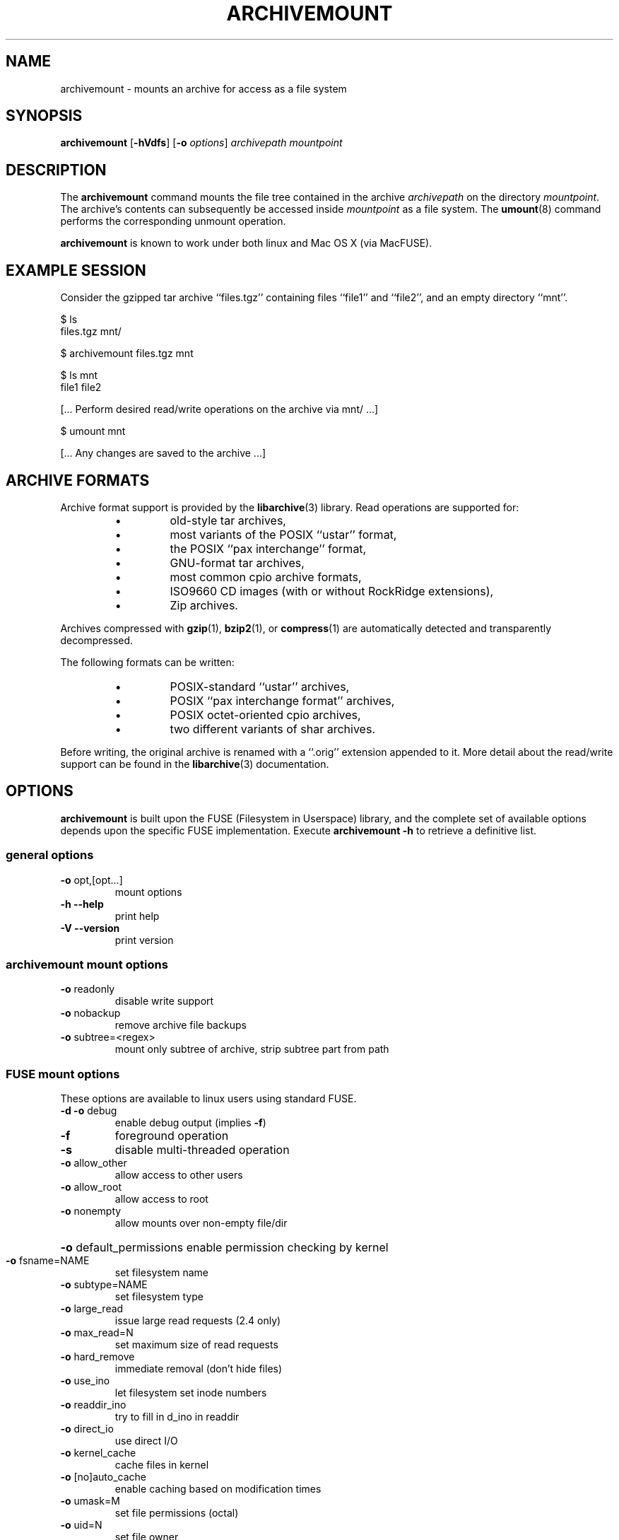 \" Process this file with
.\" groff -man -Tascii archivemount.1
.\"
.TH ARCHIVEMOUNT "1" "27 March 2019" "ARCHIVEMOUNT version 0.8.12" "User Commands"
.SH NAME
archivemount \- mounts an archive for access as a file system
.SH SYNOPSIS
\fBarchivemount\fP [\fB-hVdfs\fP] [\fB-o\fP \fIoptions\fP] \fIarchivepath\fP \fImountpoint\fP 
.SH DESCRIPTION
The \fBarchivemount\fP command mounts the file tree contained in the archive 
\fIarchivepath\fP on the directory \fImountpoint\fP.  The archive's contents
can subsequently be accessed inside \fImountpoint\fP as a file system.  The 
\fBumount\fP(8) command performs the corresponding unmount operation.

\fBarchivemount\fP is known to work under both linux and Mac OS X (via 
MacFUSE).


.SH EXAMPLE SESSION

Consider the gzipped tar archive ``files.tgz'' containing files ``file1'' and 
``file2'', and an empty directory ``mnt''.

.nf
$ ls
files.tgz    mnt/

$ archivemount files.tgz mnt

.nf
$ ls mnt
file1    file2

[... Perform desired read/write operations on the archive via mnt/ ...]

.nf
$ umount mnt

[... Any changes are saved to the archive ...]

.SH ARCHIVE FORMATS

Archive format support is provided by the \fBlibarchive\fP(3) library.
Read operations are supported for:
.RS
.IP \(bu
old-style tar archives,
.IP \(bu
most variants of the POSIX ``ustar'' format,
.IP \(bu 
the POSIX ``pax interchange'' format,
.IP \(bu 
GNU-format tar archives,
.IP \(bu 
most common cpio archive formats,
.IP \(bu 
ISO9660 CD images (with or without RockRidge extensions),
.IP \(bu 
Zip archives.
.RE

Archives compressed with \fBgzip\fP(1), \fBbzip2\fP(1), or
\fBcompress\fP(1) are automatically detected and transparently decompressed.

The following formats can be written:
.RS
.IP \(bu 
POSIX-standard ``ustar'' archives,
.IP \(bu 
POSIX ``pax interchange format'' archives,
.IP \(bu 
POSIX octet-oriented cpio archives,
.IP \(bu 
two different variants of shar archives.
.RE

Before writing, the original archive is renamed with a ``.orig'' extension 
appended to it.  More detail about the read/write support can be found in 
the \fBlibarchive\fP(3) documentation.


.SH OPTIONS

\fBarchivemount\fP is built upon the FUSE (Filesystem in Userspace)
library, and the complete set of available options depends upon the
specific FUSE implementation.  Execute \fBarchivemount -h\fP to retrieve
a definitive list.

.SS "general options"
.TP
\fB\-o\fR opt,[opt...]
mount options
.TP
\fB\-h\fR   \fB\-\-help\fR
print help
.TP
\fB\-V\fR   \fB\-\-version\fR
print version

.SS "archivemount mount options"

.TP
\fB\-o\fR readonly
disable write support
.TP
\fB\-o\fR nobackup
remove archive file backups
.TP
\fB\-o\fR subtree=<regex>
mount only subtree of archive, strip subtree part from path

.SS "FUSE mount options"

These options are available to linux users using standard FUSE.

.TP
\fB\-d\fR   \fB\-o\fR debug
enable debug output (implies \fB\-f\fR)
.TP
\fB\-f\fR
foreground operation
.TP
\fB\-s\fR
disable multi\-threaded operation
.TP
\fB\-o\fR allow_other
allow access to other users
.TP
\fB\-o\fR allow_root
allow access to root
.TP
\fB\-o\fR nonempty
allow mounts over non\-empty file/dir
.HP
\fB\-o\fR default_permissions 
enable permission checking by kernel
.TP
\fB\-o\fR fsname=NAME
set filesystem name
.TP
\fB\-o\fR subtype=NAME
set filesystem type
.TP
\fB\-o\fR large_read
issue large read requests (2.4 only)
.TP
\fB\-o\fR max_read=N
set maximum size of read requests
.TP
\fB\-o\fR hard_remove
immediate removal (don't hide files)
.TP
\fB\-o\fR use_ino
let filesystem set inode numbers
.TP
\fB\-o\fR readdir_ino
try to fill in d_ino in readdir
.TP
\fB\-o\fR direct_io
use direct I/O
.TP
\fB\-o\fR kernel_cache
cache files in kernel
.TP
\fB\-o\fR [no]auto_cache
enable caching based on modification times
.TP
\fB\-o\fR umask=M
set file permissions (octal)
.TP
\fB\-o\fR uid=N
set file owner
.TP
\fB\-o\fR gid=N
set file group
.TP
\fB\-o\fR entry_timeout=T
cache timeout for names (1.0s)
.TP
\fB\-o\fR negative_timeout=T
cache timeout for deleted names (0.0s)
.TP
\fB\-o\fR attr_timeout=T
cache timeout for attributes (1.0s)
.TP
\fB\-o\fR ac_attr_timeout=T
auto cache timeout for attributes (attr_timeout)
.TP
\fB\-o\fR intr
allow requests to be interrupted
.TP
\fB\-o\fR intr_signal=NUM
signal to send on interrupt (10)
.TP
\fB\-o\fR modules=M1[:M2...]
names of modules to push onto filesystem stack
.TP
\fB\-o\fR max_write=N
set maximum size of write requests
.TP
\fB\-o\fR max_readahead=N
set maximum readahead
.TP
\fB\-o\fR async_read
perform reads asynchronously (default)
.TP
\fB\-o\fR sync_read
perform reads synchronously
.TP
\fB\-o\fR atomic_o_trunc
enable atomic open+truncate support


.SS "MacFUSE mount options"

These options are available to Mac users using MacFUSE.

.TP
\fB-o\fR allow_other
allow access to others besides the user who mounted                             the file system
.TP
\fB-o\fR allow_recursion
allow a mount point that itself resides on a MacFUSE volume (by default, 
such mounting is disallowed)
.TP
\fB-o\fR allow_root
allow access to root (can't be used with allow_other)
.TP
\fB-o\fR auto_xattr
handle extended attributes entirely through ._ files
.TP
\fB-o\fR blocksize=SIZE
specify block size in bytes of "storage"
.TP
\fB-o\fR case_insensitive
enable case-insensitive mode
.TP
\fB-o\fR daemon_timeout=T
timeout in seconds for kernel calls to daemon
.TP
\fB-o\fR debug
turn on debug information printing
.TP
\fB-o\fR default_permissions
let the kernel handle permission checks locally
.TP
\fB-o\fR defer_permissions
defer permission checks to file operations themselves
.TP
\fB-o\fR direct_io
use alternative (direct) path for kernel-user I/O
.TP
\fB-o\fR extended_security
turn on Mac OS X extended security (ACLs)
.TP
\fB-o\fR fsid=FSID
set the second 32-bit component of the fsid
.TP
\fB-o\fR fsname=NAME
set the file system's name
.TP
\fB-o\fR fssubtype=NUM
set the file system's fssubtype identifier
.TP
\fB-o\fR fstypename=NAME
set the file system's type name
.TP
\fB-o\fR iosize=SIZE
specify maximum I/O size in bytes
.TP
\fB-o\fR jail_symlinks
contain symbolic links within the mount
.TP
\fB-o\fR kill_on_unmount
kernel will send a signal (SIGKILL by default) to the daemon after unmount 
finishes
.TP
\fB-o\fR local
mark the volume as ``local'' (default is ``nonlocal'')
.TP
\fB-o\fR negative_vncache
enable vnode name caching of non-existent objects
.TP
\fB-o\fR volname=NAME
set the file system's volume name

.TP
\fB-o\fR noalerts
disable all graphical alerts (if any) in MacFUSE Core
.TP
\fB-o\fR noappledouble
ignore Apple Double (._) and .DS_Store files entirely
.TP
\fB-o\fR noapplexattr
ignore all ``com.apple.*'' extended attributes
.TP
\fB-o\fR nobrowse
mark the volume as non-browsable by the Finder
.TP
\fB-o\fR nolocalcaches
meta option equivalent to noreadahead,noubc,novncache
.TP
\fB-o\fR noping_diskarb
do not ping Disk Arbitration (pings by default)
.TP
\fB-o\fR noreadahead
disable I/O read-ahead behavior for this file system
.TP
\fB-o\fR nosynconclose
disable sync-on-close behavior (enabled by default)
.TP
\fB-o\fR nosyncwrites
disable synchronous-writes behavior (dangerous)
.TP
\fB-o\fR noubc
disable the unified buffer cache for this file system
.TP
\fB-o\fR novncache
disable the vnode name cache for this file system

.TP
\fB-o\fR hard_remove
immediate removal (don't hide files)
.TP
\fB-o\fR use_ino
let filesystem set inode numbers
.TP
\fB-o\fR readdir_ino
try to fill in d_ino in readdir
.TP
\fB-o\fR direct_io
use direct I/O
.TP
\fB-o\fR kernel_cache
cache files in kernel
.TP
\fB-o\fR [no]auto_cache
enable caching based on modification times
.TP
\fB-o\fR umask=M
set file permissions (octal)
.TP
\fB-o\fR uid=N
set file owner
.TP
\fB-o\fR gid=N
set file group
.TP
\fB-o\fR entry_timeout=T
cache timeout for names (1.0s)
.TP
\fB-o\fR negative_timeout=T
cache timeout for deleted names (0.0s)
.TP
\fB-o\fR attr_timeout=T
cache timeout for attributes (1.0s)
.TP
\fB-o\fR ac_attr_timeout=T
auto cache timeout for attributes (attr_timeout)
.TP
\fB-o\fR intr
allow requests to be interrupted
.TP
\fB-o\fR intr_signal=NUM
signal to send on interrupt (30)
.TP
\fB-o\fR modules=M1[:M2...]
names of modules to push onto filesystem stack

.TP
\fB-o\fR max_write=N
set maximum size of write requests
.TP
\fB-o\fR max_readahead=N
set maximum readahead
.TP
\fB-o\fR async_read
perform reads asynchronously (default)
.TP
\fB-o\fR sync_read
perform reads synchronously

.SS "Module options"
.TP 
[subdir]
.TP
\fB\-o\fR subdir=DIR
prepend this directory to all paths (mandatory)
.TP
\fB\-o\fR [no]rellinks
transform absolute symlinks to relative
.TP 
[iconv]
.TP
\fB\-o\fR from_code=CHARSET
original encoding of file names (default: UTF-8)
.TP
\fB\-o\fR to_code=CHARSET
new encoding of the file names (default: ISO-8859-2)
.PD


.SH LICENSE

This sofware is free software; you can redistribute it and/or
modify it under the terms of the GNU Library General Public
License as published by the Free Software Foundation; either
version 2 of the License, or (at your option) any later version.

This software is distributed in the hope that it will be useful,
but WITHOUT ANY WARRANTY; without even the implied warranty of
MERCHANTABILITY or FITNESS FOR A PARTICULAR PURPOSE.  See the GNU
Library General Public License for more details.

You should have received a copy of the GNU Library General Public
License along with this software; if not, write to the Free Software
Foundation, Inc., 59 Temple Place, Suite 330, Boston, MA  02111-1307  USA


.SH KNOWN BUGS

This is beta software and should be treated as such.  Bug reports to the 
AUTHORS listed below would be appreciated.

archivemount is forced to run a single-thread mode for now. Support for
stable multithreading is planned in a future release.


.SH SEE ALSO

.BR bzip2 (1),
.BR compress (1),
.BR cpio (1),
.BR gzip (1),
.BR libarchive (3),
.BR pax (1),
.BR tar (1),
.BR umount (8),
and
.BR zip (1)

``Filesystem in Userspace'': http://fuse.sourceforge.net/

``MacFUSE'': http://code.google.com/p/macfuse/

.SH "AUTHORS"
.LP
Archivemount is written and maintained by Andre Landwehr <andrel@cybernoia.de>.
.LP
This man page was written by Tom Duck <tom.duck@dal.ca> with material drawn
from the page for \fBlibarchive\fP(3).
